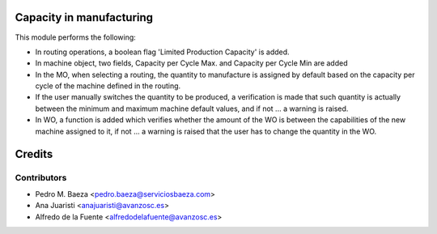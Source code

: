 Capacity in manufacturing
=========================

This module performs the following:

* In routing operations, a boolean flag 'Limited Production Capacity' is added.
* In machine object, two fields, Capacity per Cycle Max. and Capacity per Cycle
  Min are added
* In the MO, when selecting a routing,  the quantity to manufacture is assigned
  by default based on the capacity per cycle of the machine defined in the
  routing.
* If the user manually switches the quantity to be produced, a verification is
  made that such quantity is actually between the minimum and maximum machine
  default values, and if not ... a warning is raised.
* In WO, a function is added which verifies whether the amount of the WO is
  between the capabilities of the new machine assigned to it, if not ... a
  warning is raised that the user has to change the quantity in the WO.

Credits
=======

Contributors
------------
* Pedro M. Baeza <pedro.baeza@serviciosbaeza.com>
* Ana Juaristi <anajuaristi@avanzosc.es>
* Alfredo de la Fuente <alfredodelafuente@avanzosc.es>

